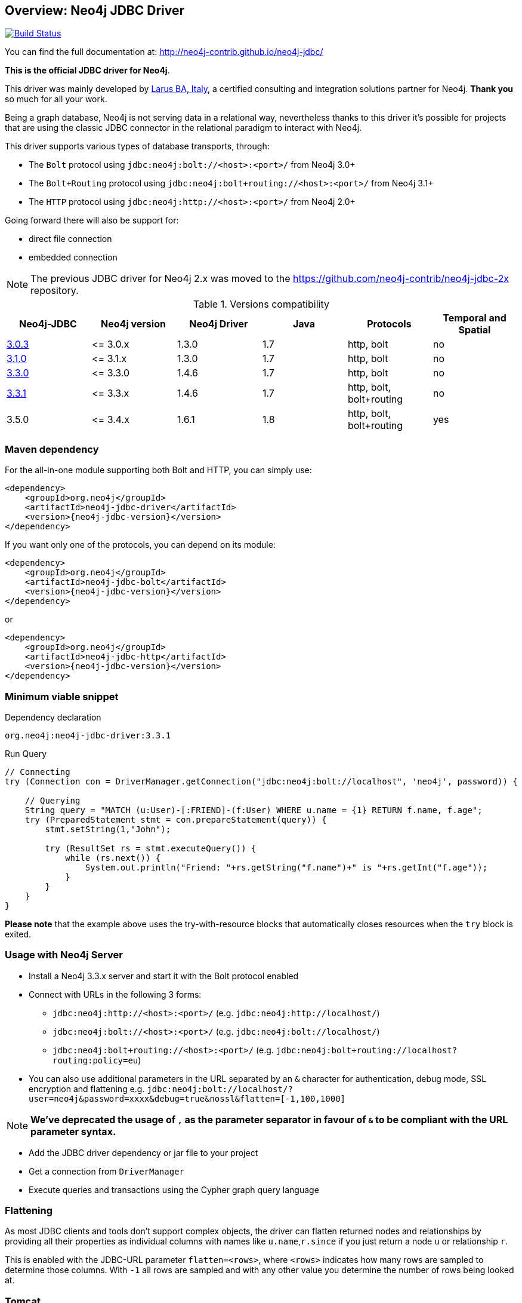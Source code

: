 == Overview: Neo4j JDBC Driver
:neo4j-jdbc-version: 3.3.1

ifndef::env-docs[]
image:https://travis-ci.org/neo4j-contrib/neo4j-jdbc.svg?branch=master["Build Status", link="https://travis-ci.org/neo4j-contrib/neo4j-jdbc"]

You can find the full documentation at: http://neo4j-contrib.github.io/neo4j-jdbc/
endif::env-docs[]

*This is the official JDBC driver for Neo4j*.

This driver was mainly developed by http://larus-ba.it[Larus BA, Italy], a certified consulting and integration solutions partner for Neo4j.
*Thank you* so much for all your work.

Being a graph database, Neo4j is not serving data in a relational way, nevertheless thanks to this driver it's possible for
projects that are using the classic JDBC connector in the relational paradigm to interact with Neo4j.

This driver supports various types of database transports, through:

* The `Bolt` protocol using `jdbc:neo4j:bolt://<host>:<port>/` from Neo4j 3.0+
* The `Bolt+Routing` protocol using `jdbc:neo4j:bolt+routing://<host>:<port>/` from Neo4j 3.1+
* The `HTTP` protocol using `jdbc:neo4j:http://<host>:<port>/` from Neo4j 2.0+

Going forward there will also be support for:

* direct file connection
* embedded connection

[NOTE]
The previous JDBC driver for Neo4j 2.x was moved to the https://github.com/neo4j-contrib/neo4j-jdbc-2x repository.



.Versions compatibility
|===
|Neo4j-JDBC | Neo4j version | Neo4j Driver | Java | Protocols | Temporal and Spatial

|https://github.com/neo4j-contrib/neo4j-jdbc/releases/tag/3.0.3[3.0.3]
|\<= 3.0.x
|1.3.0
|1.7
|http, bolt
|no

|https://github.com/neo4j-contrib/neo4j-jdbc/releases/tag/3.1.0[3.1.0]
|\<= 3.1.x
|1.3.0
|1.7
|http, bolt
|no

|https://github.com/neo4j-contrib/neo4j-jdbc/releases/tag/3.3.0[3.3.0]
|\<= 3.3.0
|1.4.6
|1.7
|http, bolt
|no

|https://github.com/neo4j-contrib/neo4j-jdbc/releases/tag/3.3.1[3.3.1]
|\<= 3.3.x
|1.4.6
|1.7
|http, bolt, bolt+routing
|no

|3.5.0
|\<= 3.4.x
|1.6.1
|1.8
|http, bolt, bolt+routing
|yes
|===


=== Maven dependency

For the all-in-one module supporting both Bolt and HTTP, you can simply use:

[source,xml]
<dependency>
    <groupId>org.neo4j</groupId>
    <artifactId>neo4j-jdbc-driver</artifactId>
    <version>{neo4j-jdbc-version}</version>
</dependency>

If you want only one of the protocols, you can depend on its module:

[source,xml]
<dependency>
    <groupId>org.neo4j</groupId>
    <artifactId>neo4j-jdbc-bolt</artifactId>
    <version>{neo4j-jdbc-version}</version>
</dependency>

or

[source,xml]
<dependency>
    <groupId>org.neo4j</groupId>
    <artifactId>neo4j-jdbc-http</artifactId>
    <version>{neo4j-jdbc-version}</version>
</dependency>

=== Minimum viable snippet

// tag::mvs[]

.Dependency declaration
[source,subs=attributes]
-----
org.neo4j:neo4j-jdbc-driver:{neo4j-jdbc-version}
-----

.Run Query
[source,java]
----
// Connecting
try (Connection con = DriverManager.getConnection("jdbc:neo4j:bolt://localhost", 'neo4j', password)) {

    // Querying
    String query = "MATCH (u:User)-[:FRIEND]-(f:User) WHERE u.name = {1} RETURN f.name, f.age";
    try (PreparedStatement stmt = con.prepareStatement(query)) {
        stmt.setString(1,"John");

        try (ResultSet rs = stmt.executeQuery()) {
            while (rs.next()) {
                System.out.println("Friend: "+rs.getString("f.name")+" is "+rs.getInt("f.age"));
            }
        }
    }
}
----
// end::mvs[]

*Please note* that the example above uses the try-with-resource blocks that automatically closes resources when the `try` block is exited.

=== Usage with Neo4j Server

* Install a Neo4j 3.3.x server and start it with the Bolt protocol enabled
* Connect with URLs in the following 3 forms:
** `jdbc:neo4j:http://<host>:<port>/` (e.g. `jdbc:neo4j:http://localhost/`)
** `jdbc:neo4j:bolt://<host>:<port>/` (e.g. `jdbc:neo4j:bolt://localhost/`)
** `jdbc:neo4j:bolt+routing://<host>:<port>/` (e.g. `jdbc:neo4j:bolt+routing://localhost?routing:policy=eu`)
* You can also use additional parameters in the URL separated by an `&` character for authentication, debug mode, SSL encryption and flattening e.g. `jdbc:neo4j:bolt://localhost/?user=neo4j&password=xxxx&debug=true&nossl&flatten=[-1,100,1000]`

[NOTE]
*We've deprecated the usage of `,` as the parameter separator in favour of `&` to be compliant with the URL parameter syntax.*

* Add the JDBC driver dependency or jar file to your project
* Get a connection from `DriverManager`
* Execute queries and transactions using the Cypher graph query language

=== Flattening

As most JDBC clients and tools don't support complex objects, the driver can flatten returned nodes and relationships by providing all their properties as individual columns with names like `u.name`,`r.since` if you just return a node `u` or relationship `r`.

This is enabled with the JDBC-URL parameter `flatten=<rows>`, where `<rows>` indicates how many rows are sampled to determine those columns.
With `-1` all rows are sampled and with any other value you determine the number of rows being looked at.

=== Tomcat
When the JDBC driver is configured as a JNDI resource into Tomcat, you must include these two arguments on `Resource` configuration:

* `removeAbandonedOnBorrow="true"`
* `closeMethod="close"`

Here's an example:

```
    <Resource name="jdbc/neo4j"
              auth="Container"
              type="javax.sql.DataSource"
              username="neo4j"
              password="password"
              driverClassName="org.neo4j.jdbc.bolt.BoltDriver"
              url="jdbc:neo4j:bolt://localhost"
              removeAbandonedOnBorrow="true"
              closeMethod="close"
              />
```


=== Building the driver yourself

First clone https://github.com/neo4j-contrib/neo4j-jdbc[the repository].

This project is composed by the following modules:

* https://github.com/neo4j-contrib/neo4j-jdbc/tree/master/neo4j-jdbc[Neo4j JDBC] - the core module
* https://github.com/neo4j-contrib/neo4j-jdbc/tree/master/neo4j-jdbc-bolt[Neo4j JDBC - Bolt] - module supporting the Bolt protocol
* https://github.com/neo4j-contrib/neo4j-jdbc/tree/master/neo4j-jdbc-http[Neo4j JDBC - HTTP] - module supporting the HTTP protocol
* https://github.com/neo4j-contrib/neo4j-jdbc/tree/master/neo4j-jdbc-driver[Neo4j JDBC - Driver packaging] - module to package all above modules


.Run all unit tests & integration tests
-------------------------------------------------
mvn clean test
-------------------------------------------------

.Run only integration tests
-------------------------------------------------
mvn clean test -Pintegration-test
-------------------------------------------------

.Run performance tests
--------------------------------------------------
mvn clean test -Pperformance-test
--------------------------------------------------

[NOTE]
To run the performance test, you must have a Neo4j Server 3.3.x running with the Bolt protocol enabled on port 7687 (default).


=== License

Copyright (c) 2017 http://neo4j.com[Neo4j] and http://www.larus-ba.it[LARUS Business Automation]

The "Neo4j JDBC Driver" is licensed under the Apache License, Version 2.0 (the "License");
you may not use this file except in compliance with the License.

You may obtain a copy of the License at

https://www.apache.org/licenses/LICENSE-2.0

Unless required by applicable law or agreed to in writing, software
distributed under the License is distributed on an "AS IS" BASIS,
WITHOUT WARRANTIES OR CONDITIONS OF ANY KIND, either express or implied.

See the License for the specific language governing permissions and
limitations under the License.

=== Feedback

Please provide feedback and report bugs as link:./issues[GitHub issues] or join the http://neo4j.com/slack[neo4j-users Slack] and ask on the #neo4j-jdbc channel.
You might also ask on http://stackoverflow.com/questions/tagged/neo4j+jdbc[StackOverflow], please tag your question there with `neo4j` and `jdbc`.
